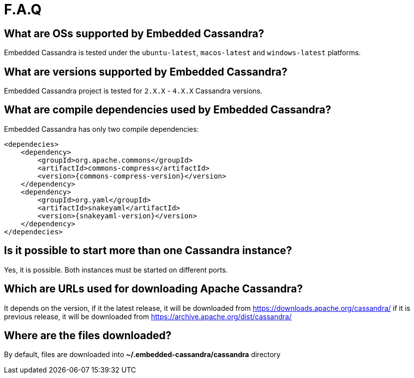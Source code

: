 :source-highlighter: rouge
:sources: ../java
:resources: ../resources

= F.A.Q

== What are OSs supported by Embedded Cassandra?

Embedded Cassandra is tested under the `ubuntu-latest`, `macos-latest` and `windows-latest` platforms.

== What are versions supported by Embedded Cassandra?

Embedded Cassandra project is tested for `2.X.X` - `4.X.X` Cassandra versions.

== What are compile dependencies used by Embedded Cassandra?

Embedded Cassandra has only two compile dependencies:

[source,xml,indent=0,subs="verbatim,quotes,attributes"]
----
<dependecies>
    <dependency>
        <groupId>org.apache.commons</groupId>
        <artifactId>commons-compress</artifactId>
        <version>{commons-compress-version}</version>
    </dependency>
    <dependency>
        <groupId>org.yaml</groupId>
        <artifactId>snakeyaml</artifactId>
        <version>{snakeyaml-version}</version>
    </dependency>
</dependecies>
----

== Is it possible to start more than one Cassandra instance?

Yes, it is possible. Both instances must be started on different ports.

== Which are URLs used for downloading Apache Cassandra?

It depends on the version, if it the latest release, it will be downloaded from
https://downloads.apache.org/cassandra/ if it is previous release, it will be downloaded from
https://archive.apache.org/dist/cassandra/

== Where are the files downloaded?

By default, files are downloaded into *~/.embedded-cassandra/cassandra* directory
